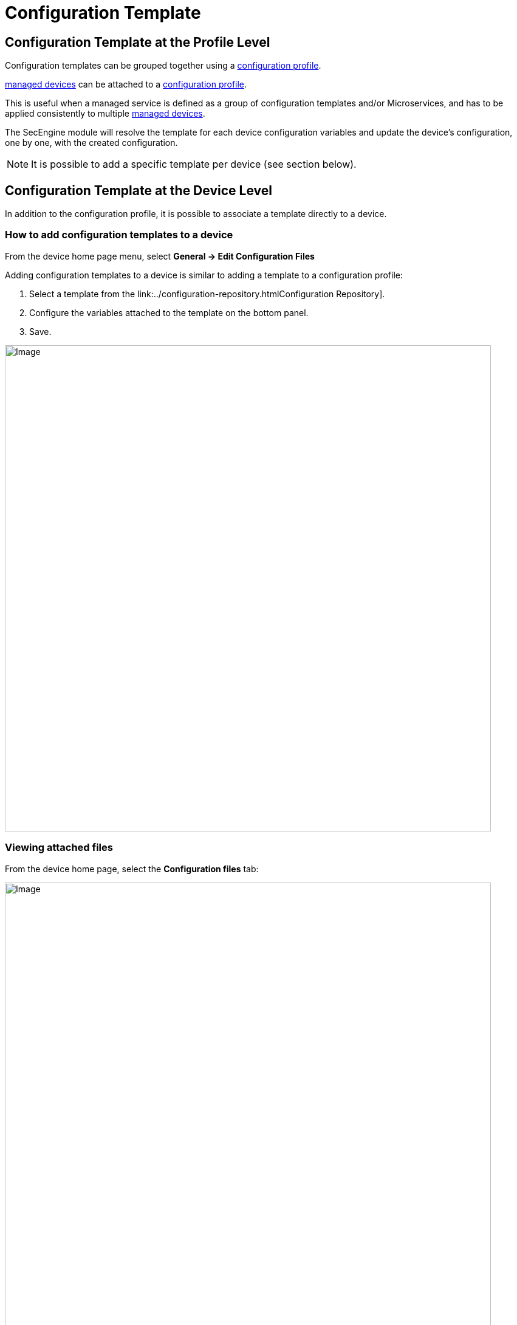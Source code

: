 = Configuration Template
ifdef::env-github,env-browser[:outfilesuffix: .adoc]
:imagesdir: ../../resources/
:ext-relative: adoc

== Configuration Template at the Profile Level

Configuration templates can be grouped together using a link:configuration-profile{outfilesuffix}[configuration profile].

link:../../Getting_Started/managed-devices{outfilesuffix}[managed devices] can be attached to a link:../configuration-profile{outfilesuffix}[configuration profile].

This is useful when a managed service is defined as a group of configuration templates and/or Microservices, and has to be applied consistently to multiple link:../../Getting_Started/managed-devices{outfilesuffix}[managed devices].

The SecEngine module will resolve the template for each device configuration variables and update the device's configuration, one by one, with the created configuration.

NOTE: It is possible to add a specific template per device (see section below).

== Configuration Template at the Device Level

In addition to the configuration profile, it is possible to associate a template directly to a device.

=== How to add configuration templates to a device

From the device home page menu, select *General -> Edit Configuration Files*

Adding configuration templates to a device is similar to adding a template to a configuration profile:

1.  Select a template from the link:../configuration-repository{outfilesuffix}Configuration Repository].
2.  Configure the variables attached to the template on the bottom panel.
3.  Save.

image:images/EditConfigurationFilesDevice.png[Image,width=800]

=== Viewing attached files

From the device home page, select the *Configuration files* tab:

image:images/Device_config_files.png[Image,width=800]]

This tab shows all the templates attached to the device.

* In black: the template that are directly attached to the device
* In gray: the templates that are attached to a profile (if the device is attached to a configuration profile)

=== Viewing the resolved templates

As explained in the link:../configuration-repository{outfilesuffix}[configuration repository] page, configuration files that can be uploaded in the repository are templates.
Therefore, they contain variables that have to be declared.

Templates can also contain variables coming from the database. The variables are available through the entry point *{$SD}* see:
link:database-template-variables{outfilesuffix}[database template variables]

Once templates are associated to a device (directly or through a profile), it is possible to view the resulting configuration file:

* Right click on the attached file and choose *View generated file*:

image:images/Device_config_files_resolved_template.png[Image,width=800]

